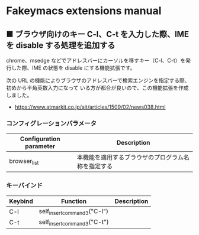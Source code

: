 #+STARTUP: showall indent

* Fakeymacs extensions manual

** ■ ブラウザ向けのキー C-l、C-t を入力した際、IME を disable する処理を追加する

chrome、msedge などでアドレスバーにカーソルを移すキー（C-l、C-t）を発行した際、IME の状態を
disable にする機能拡張です。

次の URL の機能によりブラウザのアドレスバーで検索エンジンを指定する際、初めから半角英数入力になって
いる方が都合が良いので、この機能拡張を作成しました。

- https://www.atmarkit.co.jp/ait/articles/1509/02/news038.html

*** コンフィグレーションパラメータ

|-------------------------+----------------------------------------------------|
| Configuration parameter | Description                                        |
|-------------------------+----------------------------------------------------|
| browser_list            | 本機能を適用するブラウザのプログラム名称を指定する |
|-------------------------+----------------------------------------------------|

*** キーバインド

|---------+-----------------------------+-------------|
| Keybind | Function                    | Description |
|---------+-----------------------------+-------------|
| C-l     | self_insert_command3("C-l") |             |
| C-t     | self_insert_command3("C-t") |             |
|---------+-----------------------------+-------------|
